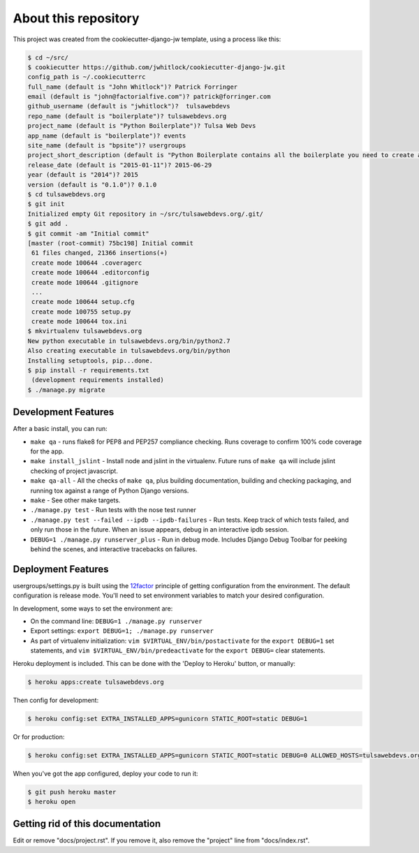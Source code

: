 About this repository
=====================
This project was created from the cookiecutter-django-jw template, using
a process like this:

.. code-block:: sh

    $ cd ~/src/
    $ cookiecutter https://github.com/jwhitlock/cookiecutter-django-jw.git
    config_path is ~/.cookiecutterrc
    full_name (default is "John Whitlock")? Patrick Forringer
    email (default is "john@factorialfive.com")? patrick@forringer.com
    github_username (default is "jwhitlock")?  tulsawebdevs
    repo_name (default is "boilerplate")? tulsawebdevs.org
    project_name (default is "Python Boilerplate")? Tulsa Web Devs
    app_name (default is "boilerplate")? events
    site_name (default is "bpsite")? usergroups
    project_short_description (default is "Python Boilerplate contains all the boilerplate you need to create a Python package.")? code that runs tulsawebdevs.org
    release_date (default is "2015-01-11")? 2015-06-29
    year (default is "2014")? 2015
    version (default is "0.1.0")? 0.1.0
    $ cd tulsawebdevs.org
    $ git init
    Initialized empty Git repository in ~/src/tulsawebdevs.org/.git/
    $ git add .
    $ git commit -am "Initial commit"
    [master (root-commit) 75bc198] Initial commit
     61 files changed, 21366 insertions(+)
     create mode 100644 .coveragerc
     create mode 100644 .editorconfig
     create mode 100644 .gitignore
     ...
     create mode 100644 setup.cfg
     create mode 100755 setup.py
     create mode 100644 tox.ini
    $ mkvirtualenv tulsawebdevs.org
    New python executable in tulsawebdevs.org/bin/python2.7
    Also creating executable in tulsawebdevs.org/bin/python
    Installing setuptools, pip...done.
    $ pip install -r requirements.txt
     (development requirements installed)
    $ ./manage.py migrate

Development Features
--------------------
After a basic install, you can run:

* ``make qa`` - runs flake8 for PEP8 and PEP257 compliance checking.  Runs
  coverage to confirm 100% code coverage for the app.
* ``make install_jslint`` - Install node and jslint in the virtualenv.  Future
  runs of ``make qa`` will include jslint checking of project javascript.
* ``make qa-all`` - All the checks of ``make qa``, plus building documentation,
  building and checking packaging, and running tox against a range of Python
  Django versions.
* ``make`` - See other make targets.
* ``./manage.py test`` - Run tests with the nose test runner
* ``./manage.py test --failed --ipdb --ipdb-failures`` - Run tests.  Keep track
  of which tests failed, and only run those in the future.  When an issue
  appears, debug in an interactive ipdb session.
* ``DEBUG=1 ./manage.py runserver_plus`` - Run in debug mode.  Includes Django
  Debug Toolbar for peeking behind the scenes, and interactive tracebacks on
  failures.

Deployment Features
-------------------
usergroups/settings.py is built using the 12factor_
principle of getting configuration from the environment.  The default
configuration is release mode.  You'll need to set environment variables
to match your desired configuration.

In development, some ways to set the environment are:

* On the command line: ``DEBUG=1 ./manage.py runserver``
* Export settings: ``export DEBUG=1; ./manage.py runserver``
* As part of virtualenv initialization: ``vim $VIRTUAL_ENV/bin/postactivate``
  for the ``export DEBUG=1`` set statements, and
  ``vim $VIRTUAL_ENV/bin/predeactivate`` for the ``export DEBUG=`` clear
  statements.

Heroku deployment is included.  This can be done with the 'Deploy to Heroku'
button, or manually:


.. code-block:: sh

    $ heroku apps:create tulsawebdevs.org

Then config for development:

.. code-block:: sh

    $ heroku config:set EXTRA_INSTALLED_APPS=gunicorn STATIC_ROOT=static DEBUG=1

Or for production:

.. code-block:: sh

    $ heroku config:set EXTRA_INSTALLED_APPS=gunicorn STATIC_ROOT=static DEBUG=0 ALLOWED_HOSTS=tulsawebdevs.org.herokuapp.com SECURE_PROXY_SSL_HEADER=HTTP_X_FORWARDED_PROTOCOL,https

When you've got the app configured, deploy your code to run it:

.. code-block:: sh

    $ git push heroku master
    $ heroku open

.. _12factor: http://12factor.net

Getting rid of this documentation
---------------------------------
Edit or remove "docs/project.rst".  If you remove it, also remove the
"project" line from "docs/index.rst".
